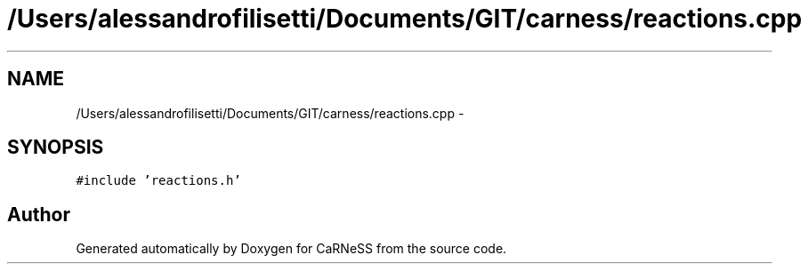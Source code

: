 .TH "/Users/alessandrofilisetti/Documents/GIT/carness/reactions.cpp" 3 "Tue Dec 10 2013" "Version 4.8 (20131210.63)" "CaRNeSS" \" -*- nroff -*-
.ad l
.nh
.SH NAME
/Users/alessandrofilisetti/Documents/GIT/carness/reactions.cpp \- 
.SH SYNOPSIS
.br
.PP
\fC#include 'reactions\&.h'\fP
.br

.SH "Author"
.PP 
Generated automatically by Doxygen for CaRNeSS from the source code\&.
